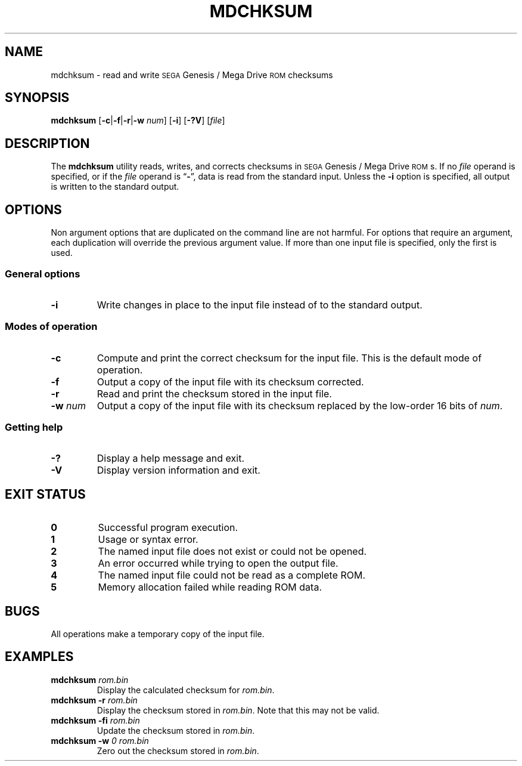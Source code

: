 .TH MDCHKSUM 1 2018-01-22 "Version 1.2"
.SH NAME
mdchksum \- read and write
.SM SEGA
Genesis / Mega Drive
.SM ROM
checksums
.SH SYNOPSIS
.B mdchksum
.RB [ \-c | \-f | \-r\c
.RB | \-w
.IR num ]
.RB [ \-i ]
.RB [ \-?V ]
.RI [ file ]
.SH DESCRIPTION
The
.B mdchksum
utility reads, writes, and corrects checksums in
.SM SEGA
Genesis / Mega
Drive
.SM ROM\c
s.
If no
.I file
operand is specified, or if the
.I file
operand is
.RB \*(lq \- \*(rq,
data is read from the standard input.
Unless the
.B \-i
option is specified, all output is written to the standard output.
.SH OPTIONS
Non argument options that are duplicated on the command line are not harmful.
For options that require an argument,
each duplication will override the previous argument value.
If more than one input file is specified,
only the first is used.
.SS "General options"
.TP
.B \-i
Write changes in place to the input file
instead of to the standard output.
.SS "Modes of operation"
.TP
.B \-c
Compute and print the correct checksum for the input file.
This is the default mode of operation.
.TP
.B \-f
Output a copy of the input file with its checksum corrected.
.TP
.B \-r
Read and print the checksum stored in the input file.
.TP
.BI \-w " num"
Output a copy of the input file with its checksum replaced by the
low-order 16 bits of
.IR num .
.SS "Getting help"
.TP
.B \-?
Display a help message and exit.
.TP
.B \-V
Display version information and exit.
.SH "EXIT STATUS"
.TP
.B 0
Successful program execution.
.TP
.B 1
Usage or syntax error.
.TP
.B 2
The named input file does not exist or could not be opened.
.TP
.B 3
An error occurred while trying to open the output file.
.TP
.B 4
The named input file could not be read as a complete ROM.
.TP
.B 5
Memory allocation failed while reading ROM data.
.SH BUGS
All operations make a temporary copy of the input file.
.SH EXAMPLES
.TP
.BI "mdchksum " rom.bin
Display the calculated checksum for
.IR rom.bin .
.TP
.BI "mdchksum \-r " rom.bin
Display the checksum stored in
.IR rom.bin .
Note that this may not be valid.
.TP
.BI "mdchksum \-fi " rom.bin
Update the checksum stored in
.IR rom.bin .
.TP
.BI "mdchksum \-w " "0 rom.bin"
Zero out the checksum stored in
.IR rom.bin .
